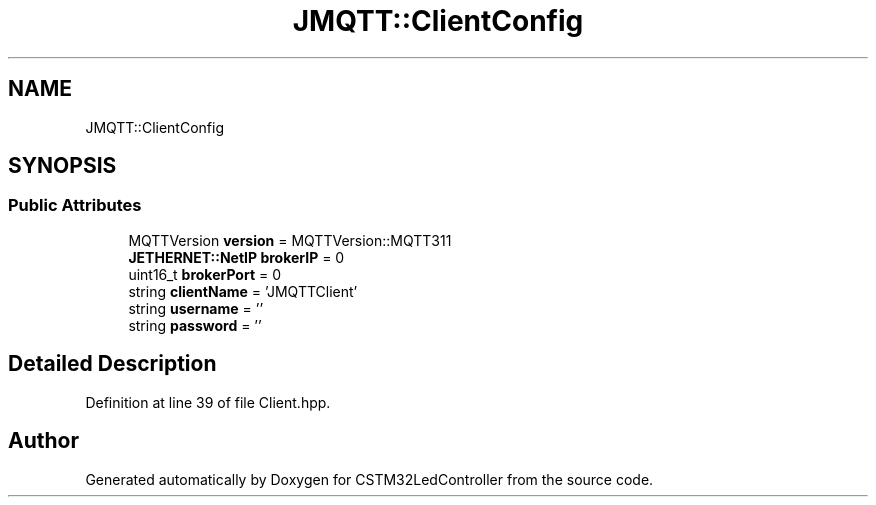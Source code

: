 .TH "JMQTT::ClientConfig" 3 "Thu Apr 25 2024" "Version 0.1.1" "CSTM32LedController" \" -*- nroff -*-
.ad l
.nh
.SH NAME
JMQTT::ClientConfig
.SH SYNOPSIS
.br
.PP
.SS "Public Attributes"

.in +1c
.ti -1c
.RI "MQTTVersion \fBversion\fP = MQTTVersion::MQTT311"
.br
.ti -1c
.RI "\fBJETHERNET::NetIP\fP \fBbrokerIP\fP = 0"
.br
.ti -1c
.RI "uint16_t \fBbrokerPort\fP = 0"
.br
.ti -1c
.RI "string \fBclientName\fP = 'JMQTTClient'"
.br
.ti -1c
.RI "string \fBusername\fP = ''"
.br
.ti -1c
.RI "string \fBpassword\fP = ''"
.br
.in -1c
.SH "Detailed Description"
.PP 
Definition at line 39 of file Client\&.hpp\&.

.SH "Author"
.PP 
Generated automatically by Doxygen for CSTM32LedController from the source code\&.
